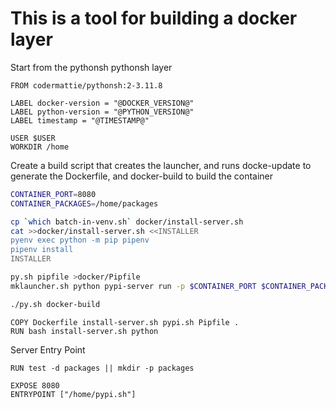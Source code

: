 * This is a tool for building a docker layer

Start from the pythonsh pythonsh layer

#+BEGIN_SRC docker-build :tangle Dockerfile.template
FROM codermattie/pythonsh:2-3.11.8

LABEL docker-version = "@DOCKER_VERSION@"
LABEL python-version = "@PYTHON_VERSION@"
LABEL timestamp = "@TIMESTAMP@"

USER $USER
WORKDIR /home
#+END_SRC

Create a build script that creates the launcher, and runs docke-update
to generate the Dockerfile, and docker-build to build the container

#+BEGIN_SRC bash :shebang "#! /usr/bin/env bash" :tangle "../build-docker.sh"
CONTAINER_PORT=8080
CONTAINER_PACKAGES=/home/packages

cp `which batch-in-venv.sh` docker/install-server.sh
cat >>docker/install-server.sh <<INSTALLER
pyenv exec python -m pip pipenv
pipenv install
INSTALLER

py.sh pipfile >docker/Pipfile
mklauncher.sh python pypi-server run -p $CONTAINER_PORT $CONTAINER_PACKAGES >docker/pypi.sh

./py.sh docker-build
#+END_SRC

#+BEGIN_SRC docker-build :tangle Dockerfile.template
COPY Dockerfile install-server.sh pypi.sh Pipfile .
RUN bash install-server.sh python
#+END_SRC

Server Entry Point

#+BEGIN_SRC docker-build :tangle Dockerfile.template
RUN test -d packages || mkdir -p packages

EXPOSE 8080
ENTRYPOINT ["/home/pypi.sh"]
#+END_SRC
